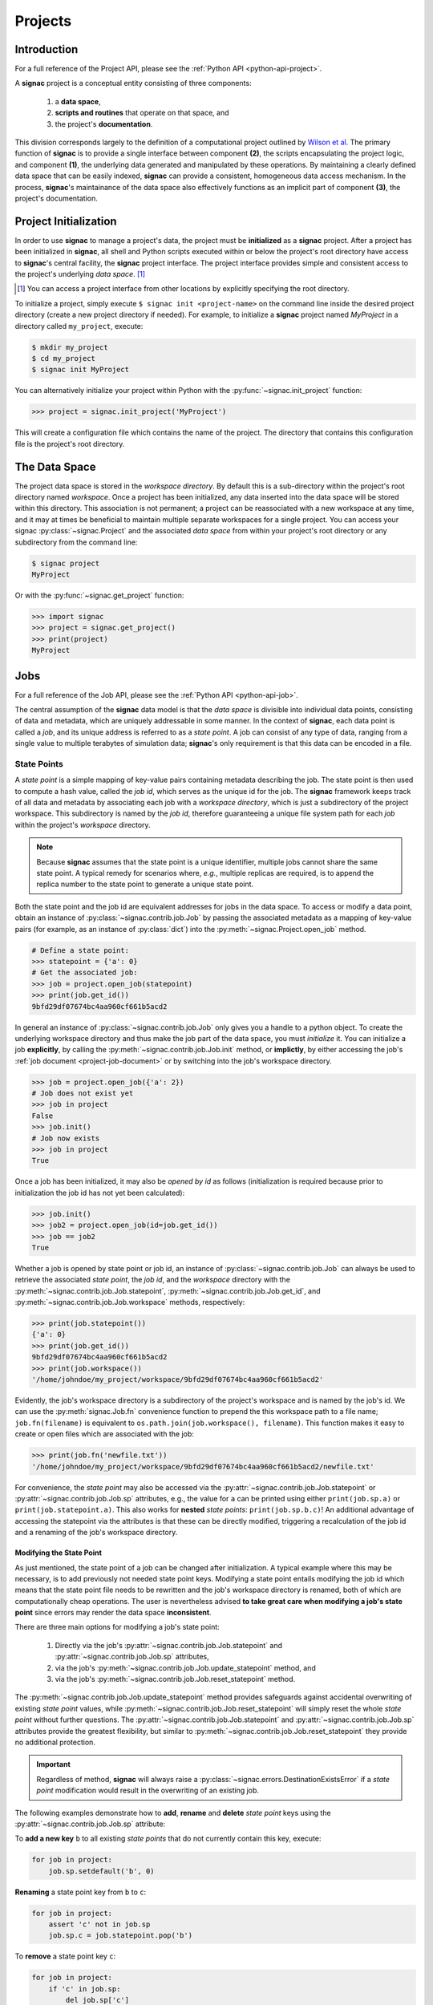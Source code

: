 .. _projects:

========
Projects
========

Introduction
============

For a full reference of the Project API, please see the :ref:`Python API
<python-api-project>`.

A **signac** project is a conceptual entity consisting of three components:

  1. a **data space**,
  2. **scripts and routines** that operate on that space, and
  3. the project's **documentation**.

This division corresponds largely to the definition of a computational project outlined by `Wilson et al.`_
The primary function of **signac** is to provide a single interface between component **(2)**, the scripts encapsulating the project logic, and component **(1)**, the underlying data generated and manipulated by these operations.
By maintaining a clearly defined data space that can be easily indexed, **signac** can provide a consistent, homogeneous data access mechanism.
In the process, **signac**'s maintainance of the data space also effectively functions as an implicit part of component **(3)**, the project's documentation.

.. _`Wilson et al.`: https://arxiv.org/abs/1609.00037

.. _project-initialization:

Project Initialization
======================

In order to use **signac** to manage a project's data, the project must be **initialized** as a **signac** project.
After a project has been initialized in **signac**, all shell and Python scripts executed within or below the project's root directory have access to **signac**'s central facility, the **signac** project interface.
The project interface provides simple and consistent access to the project's underlying *data space*. [#f1]_

.. [#f1] You can access a project interface from other locations by explicitly specifying the root directory.

To initialize a project, simply execute ``$ signac init <project-name>`` on the command line inside the desired project directory (create a new project directory if needed).
For example, to initialize a **signac** project named *MyProject* in a directory called ``my_project``, execute:

.. code-block:: bash

    $ mkdir my_project
    $ cd my_project
    $ signac init MyProject

You can alternatively initialize your project within Python with the :py:func:`~signac.init_project` function:

.. code-block:: python

    >>> project = signac.init_project('MyProject')

This will create a configuration file which contains the name of the project.
The directory that contains this configuration file is the project's root directory.

.. _project-data-space:

The Data Space
==============

The project data space is stored in the *workspace directory*.
By default this is a sub-directory within the project's root directory named *workspace*.
Once a project has been initialized, any data inserted into the data space will be stored within this directory.
This association is not permanent; a project can be reassociated with a new workspace at any time, and it may at times be beneficial to maintain multiple separate workspaces for a single project.
You can access your signac :py:class:`~signac.Project` and the associated *data space* from within your project's root directory or any subdirectory from the command line:

.. code-block:: shell

    $ signac project
    MyProject

Or with the :py:func:`~signac.get_project` function:

.. code-block:: python

    >>> import signac
    >>> project = signac.get_project()
    >>> print(project)
    MyProject

.. image:: images/signac_data_space.png

.. _project-jobs:

Jobs
====

For a full reference of the Job API, please see the :ref:`Python API
<python-api-job>`.

The central assumption of the **signac** data model is that the *data space* is divisible into individual data points, consisting of data and metadata, which are uniquely addressable in some manner.
In the context of **signac**, each data point is called a *job*, and its unique address is referred to as a *state point*.
A job can consist of any type of data, ranging from a single value to multiple terabytes of simulation data; **signac**'s only requirement is that this data can be encoded in a file.

.. _project-job-statepoints:

State Points
------------

A *state point* is a simple mapping of key-value pairs containing metadata describing the job.
The state point is then used to compute a hash value, called the *job id*, which serves as the unique id for the job.
The **signac** framework keeps track of all data and metadata by associating each job with a *workspace directory*, which is just a subdirectory of the project workspace.
This subdirectory is named by the *job id*, therefore guaranteeing a unique file system path for each *job* within the project's *workspace* directory.

.. note::

    Because **signac** assumes that the state point is a unique identifier, multiple jobs cannot share the same state point.
    A typical remedy for scenarios where, *e.g.*, multiple replicas are required, is to append the replica number to the state point to generate a unique state point.

Both the state point and the job id are equivalent addresses for jobs in the data space.
To access or modify a data point, obtain an instance of :py:class:`~signac.contrib.job.Job` by passing the associated metadata as a mapping of key-value pairs (for example, as an instance of :py:class:`dict`) into the :py:meth:`~signac.Project.open_job` method.

.. code-block:: python

    # Define a state point:
    >>> statepoint = {'a': 0}
    # Get the associated job:
    >>> job = project.open_job(statepoint)
    >>> print(job.get_id())
    9bfd29df07674bc4aa960cf661b5acd2


In general an instance of :py:class:`~signac.contrib.job.Job` only gives you a handle to a python object.
To create the underlying workspace directory and thus make the job part of the data space, you must *initialize* it.
You can initialize a job **explicitly**, by calling the :py:meth:`~signac.contrib.job.Job.init` method, or **implictly**, by either accessing the job's :ref:`job document <project-job-document>` or by switching into the job's workspace directory.

.. code-block:: python

    >>> job = project.open_job({'a': 2})
    # Job does not exist yet
    >>> job in project
    False
    >>> job.init()
    # Job now exists
    >>> job in project
    True

Once a job has been initialized, it may also be *opened by id* as follows (initialization is required because prior to initialization the job id has not yet been calculated):

.. code-block:: python

    >>> job.init()
    >>> job2 = project.open_job(id=job.get_id())
    >>> job == job2
    True

Whether a job is opened by state point or job id, an instance of :py:class:`~signac.contrib.job.Job` can always be used to retrieve the associated *state point*, the *job id*, and the *workspace* directory with the :py:meth:`~signac.contrib.job.Job.statepoint`, :py:meth:`~signac.contrib.job.Job.get_id`, and :py:meth:`~signac.contrib.job.Job.workspace` methods, respectively:

.. code-block:: python

    >>> print(job.statepoint())
    {'a': 0}
    >>> print(job.get_id())
    9bfd29df07674bc4aa960cf661b5acd2
    >>> print(job.workspace())
    '/home/johndoe/my_project/workspace/9bfd29df07674bc4aa960cf661b5acd2'

Evidently, the job's workspace directory is a subdirectory of the project's workspace and is named by the job's id.
We can use the :py:meth:`signac.Job.fn` convenience function to prepend the this workspace path to a file name; ``job.fn(filename)`` is equivalent to ``os.path.join(job.workspace(), filename)``.
This function makes it easy to create or open files which are associated with the job:

.. code-block:: python

    >>> print(job.fn('newfile.txt'))
    '/home/johndoe/my_project/workspace/9bfd29df07674bc4aa960cf661b5acd2/newfile.txt'

For convenience, the *state point* may also be accessed via the :py:attr:`~signac.contrib.job.Job.statepoint` or :py:attr:`~signac.contrib.job.Job.sp` attributes, e.g., the value for ``a`` can be printed using either ``print(job.sp.a)`` or ``print(job.statepoint.a)``.
This also works for **nested** *state points*: ``print(job.sp.b.c)``!
An additional advantage of accessing the statepoint via the attributes is that these can be directly modified, triggering a recalculation of the job id and a renaming of the job's workspace directory.

.. _project-job-statepoint-modify:

Modifying the State Point
^^^^^^^^^^^^^^^^^^^^^^^^^

As just mentioned, the state point of a job can be changed after initialization.
A typical example where this may be necessary, is to add previously not needed state point keys.
Modifying a state point entails modifying the job id which means that the state point file needs to be rewritten and the job's workspace directory is renamed, both of which are computationally cheap operations.
The user is nevertheless advised **to take great care when modifying a job's state point** since errors may render the data space **inconsistent**.

There are three main options for modifying a job's state point:

    1. Directly via the job's :py:attr:`~signac.contrib.job.Job.statepoint` and :py:attr:`~signac.contrib.job.Job.sp` attributes,
    2. via the job's :py:meth:`~signac.contrib.job.Job.update_statepoint` method, and
    3. via the job's :py:meth:`~signac.contrib.job.Job.reset_statepoint` method.

The :py:meth:`~signac.contrib.job.Job.update_statepoint` method provides safeguards against accidental overwriting of existing *state point* values, while :py:meth:`~signac.contrib.job.Job.reset_statepoint` will simply reset the whole *state point* without further questions.
The :py:attr:`~signac.contrib.job.Job.statepoint` and :py:attr:`~signac.contrib.job.Job.sp` attributes provide the greatest flexibility, but similar to :py:meth:`~signac.contrib.job.Job.reset_statepoint` they provide no additional protection.

.. important::

    Regardless of method, **signac** will always raise a :py:class:`~signac.errors.DestinationExistsError` if a *state point* modification would result in the overwriting of an existing job.


The following examples demonstrate how to **add**, **rename** and **delete** *state point* keys using the :py:attr:`~signac.contrib.job.Job.sp` attribute:

To **add a new key** ``b`` to all existing *state points* that do not currently contain this key, execute:

.. code-block:: python

    for job in project:
        job.sp.setdefault('b', 0)

**Renaming** a state point key from ``b`` to ``c``:

.. code-block:: python

    for job in project:
        assert 'c' not in job.sp
        job.sp.c = job.statepoint.pop('b')

To **remove** a state point key ``c``:

.. code-block:: python

    for job in project:
        if 'c' in job.sp:
            del job.sp['c']

You can modify **nested** *state points* in-place, but you will need to use dictionaries to add new nested keys, e.g.:

.. code-block:: python

    >>> job.statepoint()
    {'a': 0}
    >>> job.sp.b.c = 0  # <-- will raise an AttributeError!!

    # Instead:
    >>> job.sp.b = {'c': 0}

    # Now you can modify in-place:
    >>> job.sp.b.c = 1

.. _project-job-document:

The Job Document
----------------

In addition to the state point, additional metadata can be associated with your job in the form of simple key-value pairs using the job :py:attr:`~signac.Job.document`.
This *job document* is automatically stored in the job's workspace directory in `JSON`_ format.
You can access it via the :py:attr:`~signac.Job.document` or the :py:attr:`~.signac.Job.doc` attribute.

.. _`JSON`: https://en.wikipedia.org/wiki/JSON

.. code-block:: python

    >>> job = project.open_job(statepoint)
    >>> job.doc['hello'] = 'world'
    # or equivalently
    >>> job.doc.hello = 'world'

Just like the job *state point*, individual keys may be accessed either as attributes or through a functional interface, *e.g.*.
The following examples are all equivalent:

.. code-block:: python

    >>> print(job.document().get('hello'))
    world
    >>> print(job.document.hello)
    world
    >>> print(job.doc.hello)
    world

.. tip::

     Use the :py:meth:`Job.document.get` method to return ``None`` or another specified default value for missing values. This works exactly like with python's `built-in dictionaries <https://docs.python.org/3/library/stdtypes.html#dict.get>`_.

Use cases for the **job document** include, but are not limited to:

  1) **storage** of *lightweight* data,
  2) Tracking of **runtime information**
  3) **labeling** of jobs, e.g. to identify error states.

.. _project-job-finding:

Finding jobs
------------

In general, you can iterate over all initialized jobs using the following idiom:

.. code-block:: python

    for job in project:
        pass

This notation is shorthand for the following snippet of code using the :py:meth:`~signac.Project.find_jobs` method:

.. code-block:: python

    for job in project.find_jobs():
        pass

However, the :py:meth:`~signac.Project.find_jobs` interface is much more powerful in that it allows filtering for subsets of jobs.
For example, to iterate over all jobs that have a *state point* parameter ``b=0``, execute:

.. code-block:: python

    for job in project.find_jobs({'b': 0}):
        pass

For more information on how to search for specific jobs in Python and on the command line, please see the :ref:`query` chapter.

.. _project-job-grouping:

Grouping
--------

Grouping operations can be performed on the complete project data space or the results of search queries, enabling aggregated analysis of multiple jobs and state points.

The return value of the :py:meth:`signac.Project.find_jobs()` method is an iterator over all jobs (or all jobs matching an optional filter if one is specified).
This iterator is an instance of :py:class:`~signac.contrib.project.JobsCursor` and allows us to group these jobs by state point parameters, the job document values, or even arbitrary functions.

.. note::

    The :py:meth:`~signac.Project.groupby` method is very similar to Python's built-in :py:func:`itertools.groupby` function.


Basic Grouping by Key
^^^^^^^^^^^^^^^^^^^^^

Grouping can be quickly performed using a statepoint or job document key.

If *a* was a state point variable in a project's parameter space, we can quickly enumerate the groups corresponding to each value of *a* like this:

.. code-block:: python

    for a, group in project.groupby('a'):
        print(a, list(group))

Similarly, we can group by values in the job document as well. Here, we group all jobs in the project by a job document key *b*:

.. code-block:: python

    for b, group in project.groupbydoc('b'):
        print(b, list(group))


Grouping by Multiple Keys
^^^^^^^^^^^^^^^^^^^^^^^^^

Grouping by multiple state point parameters or job document values is possible, by passing an iterable of fields that should be used for grouping.
For example, we can group jobs by state point parameters *c* and *d*:

.. code-block:: python

    for (c, d), group in project.groupby(('c', 'd')):
        print(c, d, list(group))


Searching and Grouping
^^^^^^^^^^^^^^^^^^^^^^

We can group a data subspace by combining a search with a group-by function.
As an example, we can first select all jobs, where the state point key *e* is equal to 1 and then group them by the state point parameter *f*:

.. code-block:: python

    for f, group in project.find_jobs({'e': 1}).groupby('f'):
        print(f, list(group))


Custom Grouping Functions
^^^^^^^^^^^^^^^^^^^^^^^^^

We can group jobs by essentially arbitrary functions.
For this, we define a function that expects one argument and then pass it into the :py:meth:`~signac.Project.groupby` method.
Here is an example using an anonymous *lambda* function as the grouping function:

.. code-block:: python

    for (d, count), group in project.groupby(lambda job: (job.sp['d'], job.document['count'])):
        print(d, count, list(group))


.. _project-job-move-copy-remove:

Moving, Copying and Removal
---------------------------

In some cases it may desirable to divide or merge a project data space.
To **move** a job to a different project, use the :py:meth:`~signac.contrib.job.Job.move` method:

.. code-block:: python

    other_project = get_project(root='/path/to/other_project')

    for job in jobs_to_move:
        job.move(other_project)

**Copy** a job from a different project with the :py:meth:`~signac.Project.clone` method:

.. code-block:: python

    project = get_project()

    for job in jobs_to_copy:
        project.clone(job)

Trying to move or copy a job to a project which has already an initialized job with the same *state point*, will trigger a :py:class:`~signac.errors.DestinationExistsError`.

.. warning::

    While **moving** is a cheap renaming operation, **copying** may be much more expensive since all of the job's data will be copied from one workspace into the other.

To **clear** all data associated with a specific job, call the :py:meth:`~signac.contrib.job.Job.clear` method.
Note that this function will do nothing if the job is uninitialized; the :py:meth:`~signac.contrib.job.Job.reset` method will also clear all data associated with a job, but it will also automatically initialize the job if it was not originally initialized.
To **permanently delete** a job and its contents use the :py:meth:`~signac.contrib.job.Job.remove` method:

.. code-block:: python

    job = project.open_job(statepoint)
    job.remove()
    assert job not in project

.. _project-data:

Centralized Project Data
========================

To support the centralization of project-level data, **signac** offers simple facilities for placing data at the project level instead of associating it with a specific job.
For one, **signac** provides a *project document* analogous to the :ref:`job document <project-job-document>`.
The project document is stored in JSON format in the project root directory and can be used to store similar types of data to the job document.

.. code-block:: python

    >>> project = signac.get_project()
    >>> project.doc['hello'] = 'world'
    >>> print(project.doc().get('hello'))
    'world'
    >>> print(project.doc.hello)
    'world'

In addition, **signac** also provides the :py:meth:`signac.Project.fn` method, which is analogous to the :py:meth:`signac.Job.fn` method described above:

.. code-block:: python

    >>> print(project.root_directory())
    '/home/johndoe/my_project/'
    >>> print(project.fn('foo.bar'))
    '/home/johndoe/my_project/foo.bar'

.. _schema-detection:

Schema Detection
================

While **signac** does not require you to specify an *explicit* state point schema, it is always possible to deduce an *implicit* semi-structured schema from a project's data space.
This schema is comprised of the set of all keys present in all state points, as well as the range of values that these keys are associated with.

Assuming that we initialize our data space with two state point keys, ``a`` and ``b``, where ``a`` is associated with some set of numbers and ``b`` contains a boolean value:

.. code-block:: python

    for a in range(3):
        for b in (True, False):
            project.open_job({'a': a, 'b': b}).init()


Then we can use the :py:meth:`signac.Project.detect_schema` method to get a basic summary of keys within the project's data space and their respective range:

.. code-block:: python

    >>> print(project.detect_schema())
    {
     'a': 'int([0, 1, 2], 3)',
     'b': 'bool([False, True], 2)',
    }

This functionality is also available directly from the command line:

.. code-block:: bash

    $ signac schema
    {
     'a': 'int([0, 1, 2], 3)',
     'b': 'bool([False, True], 2)',
    }

.. _import-export:

Importing and Exporting Data
============================

Data archival is important to preserving the integrity, utility, and shareability of a project.
To this end, **signac** provides interfaces for importing workspaces from and exporting workspaces to directories, zip-files, and tarballs.
The exported project archives are useful for publishing data, *e.g.*, for researchers wishing to make an original data set available alongside a publication.

.. _data-export:

Exporting a Workspace
---------------------

Exporting a project could be as simple as zipping the project files and workspace paths (``$ zip -r project_archive.zip /data/my_project/``).
The functionality provided by ``signac export`` is a bit more fine-grained and allows the use of a custom path structure or the export of a subset of the jobs based on state point or document filters or by job id.

For example, suppose we have a project stored locally in the path ``/data/my_project`` and want to export it to a directory ``/data/my_project_archive``.
The project's jobs are assumed to have state point keys *a* and *b* with integer values.
We would first change into the root directory of the project that we want to export and then call ``signac export`` with the target path:

.. code-block:: bash

    $ cd /data/my_project
    $ signac export /data/my_project_archive

This would **copy** data from the source project to the export directory with the following directory structure:

.. code-block:: bash

    /data/my_project_archive/a/0/b/0/
    /data/my_project_archive/a/0/b/1/
    /data/my_project_archive/a/0/b/2/
    # etc.

The default path function is based on the implicit schema of all exported jobs, but we can also **optionally** specify a specific export path, for example like this:

.. code-block:: bash

    $ signac export /data/my_project_archive "a_{a}/b_{b}"

It is possible to directly export to a zip-file or tarball by simply providing the path to the archive-file as target (*e.g.* ``$ signac export /data/my_project_archive.zip``).
For more details on how to use ``signac export``, type ``$ signac export --help`` or see the documentation for the :py:meth:`~signac.Project.export_to` method.

.. _data-import:

Importing a Data Space
----------------------

The import of data spaces into a **signac** workspace means to map all directories as part of an arbitrary directory structure to signac job state points.
That is easiest when one imports a previously exported workspace, which will still contain all state point files.

For example, we could first export our workspace in ``~/my_project`` to ``~/data/`` with

.. code-block:: bash

    ~/my_project $ signac export ~/data/

and then import the exported data into a second project:

.. code-block:: bash

    ~/my_new_project $ signac import ~/data/

Since the imported data space was previously exported with **signac**, all state point metadata is automatically determined from the state point manifest files.

In the case that we want to import a data space that was not previously exported with **signac**, we need to provide a schema-function.
In the simplest case, that is just a function based on the data space paths, *e.g.*,

.. code-block:: bash

    $ signac import /data/non_signac_archive "a_{a:int}/b_{b:int}"

The command above will copy all data from the the ``/data/non_signac_archive`` directory and use the paths of sub-directories to identify the associated state points.
For example, the path ``a_0/b_1`` will be interpreted as ``{'a': 0, 'b': 1}``.
The type specification -- here ``int`` for both *a* and *b* -- is optional and means that these values are converted to type ``int``; the default type is ``str``.

Importing from zip-files and tarballs works similarly, by specifying that path as the origin.
For more details on how to use ``signac import``, type ``$ signac import --help`` or see the documentation for :py:meth:`~signac.Project.import_from`.

.. _workspace-views:

Linked Views
============

Data space organization by job id is both efficient and flexible, but the obfuscation introduced by the job id makes inspecting the workspace on the command line or *via* a file browser much harder.
A *linked view* is a directory hierarchy with human-interpretable names that link to to the actual job workspace directories.
Unlike the default mode for :ref:`data export <data-export>`, no data is copied for the generation of linked views.

.. automethod:: signac.Project.create_linked_view
   :noindex:

To create views from the command line use the ``$ signac view`` command.

.. important::

    When the project data space is changed by adding or removing jobs, simply update the view, by executing :py:meth:`~signac.Project.create_linked_view` or ``signac view`` for the same view directory again.

You can limit the *linked view* to a specific data subset by providing a set of *job ids* to the :py:meth:`~signac.Project.create_linked_view` method.
This works similar for ``$ signac view`` on the command line, but here you can also specify a filter directly:

.. code-block:: bash

    $ signac view -f a 0

will create a linked view for all jobs, where ``a=0``.


.. _synchronization:

Synchronization
===============

In some cases it may be necessary to store a project at more than one location, perhaps for backup purposes or for remote execution of data space operations.
In this case there will be a regular need to synchronize these data spaces.

Synchronization of two projects can be accomplished by either using ``rsync`` to directly synchronize the respective workspace directories, or by using ``signac sync``, a tool designed for more fine-grained synchronization of project data spaces.
Users who are familiar with ``rsync`` will recognize that most of the core functionality and API of ``rsync`` is replicated in ``signac sync``.

As an example, let's assume that we have a project stored locally in the path ``/data/my_project`` and want to synchronize it with ``/remote/my_project``.
We would first change into the root directory of the project that we want to synchronize data into.
Then we would call ``signac sync`` with the path of the project that we want to *synchronize with*:

.. code-block:: bash

    $ cd /data/my_project
    $ signac sync /remote/my_project

This would copy data *from the remote project to the local project*.
For more details on how to use ``signac sync``, type ``$ signac sync --help``.

Projects can also be synchronized using the Python API:

.. code-block:: python

    project.sync('/remote/my_project')
